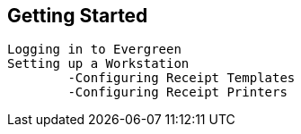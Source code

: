 Getting Started
---------------
	Logging in to Evergreen
	Setting up a Workstation
		-Configuring Receipt Templates
		-Configuring Receipt Printers